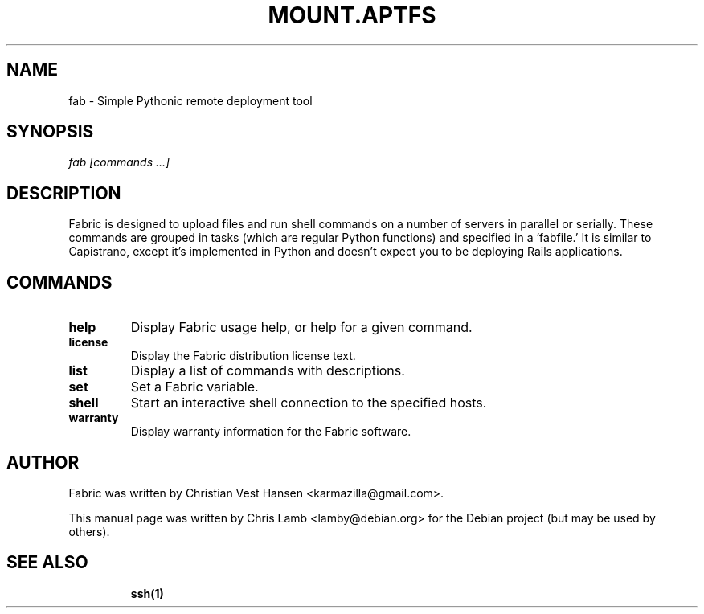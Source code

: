 .TH MOUNT.APTFS 1 "November 8, 2008"
.SH NAME
fab - Simple Pythonic remote deployment tool
.SH SYNOPSIS
.PP
\fB \fr\fIfab\fR \fR\fI[commands ...]\fR
.SH DESCRIPTION
.PP
Fabric is designed to upload files and run shell commands on a number of
servers in parallel or serially. These commands are grouped in tasks
(which are regular Python functions) and specified in a 'fabfile.' It is
similar to Capistrano, except it's implemented in Python and doesn't expect
you to be deploying Rails applications.
.SH COMMANDS
.TP
.B help
Display Fabric usage help, or help for a given command.
.TP
.B license
Display the Fabric distribution license text.
.TP
.B list
Display a list of commands with descriptions.
.TP
.B set
Set a Fabric variable.
.TP
.B shell
Start an interactive shell connection to the specified hosts.
.TP
.B warranty
Display warranty information for the Fabric software.
.SH "AUTHOR"
.PP
Fabric was written by Christian Vest Hansen <karmazilla@gmail.com>.
.PP
This manual page was written by Chris Lamb <lamby@debian.org> for the
Debian project (but may be used by others).
.SH "SEE ALSO"
.IP
\fBssh\fP\fB(1)\fP
